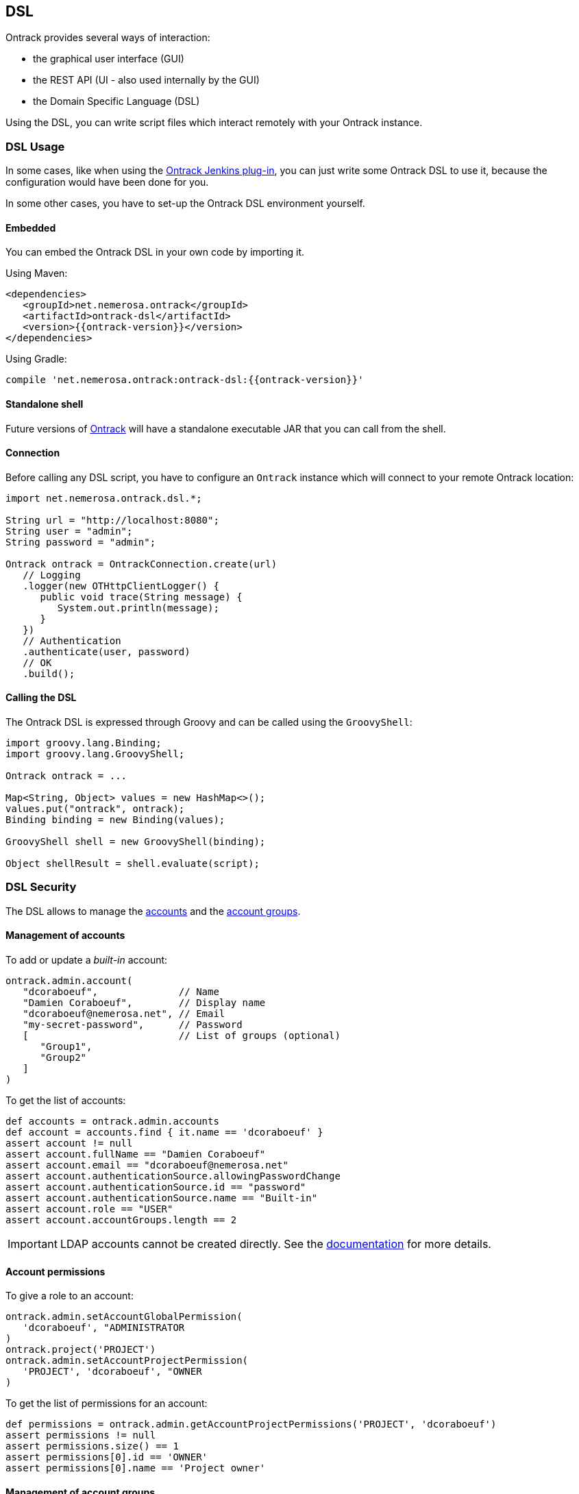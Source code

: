 [[dsl]]
== DSL

Ontrack provides several ways of interaction:

* the graphical user interface (GUI)
* the REST API (UI - also used internally by the GUI)
* the Domain Specific Language (DSL)

Using the DSL, you can write script files which interact remotely with your
Ontrack instance.

[[dsl-usage]]
=== DSL Usage

In some cases, like when using the
https://github.com/nemerosa/ontrack-jenkins[Ontrack Jenkins plug-in], you can
just write some Ontrack DSL to use it, because the configuration would have
been done for you.

In some other cases, you have to set-up the Ontrack DSL environment yourself.

[[dsl-usage-embedded]]
==== Embedded

You can embed the Ontrack DSL in your own code by importing it.

Using Maven:

      <dependencies>
         <groupId>net.nemerosa.ontrack</groupId>
         <artifactId>ontrack-dsl</artifactId>
         <version>{{ontrack-version}}</version>
      </dependencies>

Using Gradle:

      compile 'net.nemerosa.ontrack:ontrack-dsl:{{ontrack-version}}'

[[dsl-usage-shell]]
==== Standalone shell

Future versions of https://github.com/nemerosa/ontrack/issues/198[Ontrack] will
have a standalone executable JAR that you can call from the shell.

[[dsl-usage-connection]]
==== Connection

Before calling any DSL script, you have to configure an `Ontrack` instance
which will connect to your remote Ontrack location:

[source,java]
----
import net.nemerosa.ontrack.dsl.*;

String url = "http://localhost:8080";
String user = "admin";
String password = "admin";

Ontrack ontrack = OntrackConnection.create(url)
   // Logging
   .logger(new OTHttpClientLogger() {
      public void trace(String message) {
         System.out.println(message);
      }
   })
   // Authentication
   .authenticate(user, password)
   // OK
   .build();
----

[[dsl-usage-calling]]
==== Calling the DSL

The Ontrack DSL is expressed through Groovy and can be called using the
`GroovyShell`:

[source,java]
----
import groovy.lang.Binding;
import groovy.lang.GroovyShell;

Ontrack ontrack = ...

Map<String, Object> values = new HashMap<>();
values.put("ontrack", ontrack);
Binding binding = new Binding(values);

GroovyShell shell = new GroovyShell(binding);

Object shellResult = shell.evaluate(script);
----

[[dsl-usecases-security]]
=== DSL Security

The DSL allows to manage the <<security,accounts>> and the <<security,account groups>>.

[[dsl-usecases-security-accounts]]
==== Management of accounts

To add or update a _built-in_ account:

[source,groovy]
----
ontrack.admin.account(
   "dcoraboeuf",              // Name
   "Damien Coraboeuf",        // Display name
   "dcoraboeuf@nemerosa.net", // Email
   "my-secret-password",      // Password
   [                          // List of groups (optional)
      "Group1",
      "Group2"
   ]
)
----

To get the list of accounts:

[source,groovy]
----
def accounts = ontrack.admin.accounts
def account = accounts.find { it.name == 'dcoraboeuf' }
assert account != null
assert account.fullName == "Damien Coraboeuf"
assert account.email == "dcoraboeuf@nemerosa.net"
assert account.authenticationSource.allowingPasswordChange
assert account.authenticationSource.id == "password"
assert account.authenticationSource.name == "Built-in"
assert account.role == "USER"
assert account.accountGroups.length == 2
----

IMPORTANT: LDAP accounts cannot be created directly. See the <<security,documentation>> for more details.

[[dsl-usecases-security-account-permissions]]
==== Account permissions

To give a role to an account:

[source,groovy]
----
ontrack.admin.setAccountGlobalPermission(
   'dcoraboeuf', "ADMINISTRATOR
)
ontrack.project('PROJECT')
ontrack.admin.setAccountProjectPermission(
   'PROJECT', 'dcoraboeuf', "OWNER
)
----

To get the list of permissions for an account:

[source,groovy]
----
def permissions = ontrack.admin.getAccountProjectPermissions('PROJECT', 'dcoraboeuf')
assert permissions != null
assert permissions.size() == 1
assert permissions[0].id == 'OWNER'
assert permissions[0].name == 'Project owner'
----

[[dsl-usecases-security-account-groups]]
==== Management of account groups

To add or update an account group:

[source,groovy]
----
ontrack.admin.accountGroup('Administrators', "Group of administrators")
----

To get the list of groups:

[source,groovy]
----
def groups = ontrack.admin.groups
def group = groups.find { it.name == 'Administrators' }
assert group.name == 'Administrators'
assert group.description == "Group of administrators"
----

[[dsl-usecases-security-account-group-permissions]]
==== Account group permissions

To give a role to an account group:

[source,groovy]
----
ontrack.admin.setAccountGroupGlobalPermission(
   'Administrators', "ADMINISTRATOR"
)
ontrack.project('PROJECT')
ontrack.admin.setAccountGroupProjectPermission(
   'PROJECT', 'Administrators', "OWNER"
)
----

To get the list of permissions for an account group:

[source,groovy]
----
def permissions = ontrack.admin.getAccountGroupProjectPermissions('PROJECT', 'Administrators')
assert permissions != null
assert permissions.size() == 1
assert permissions[0].id == 'OWNER'
assert permissions[0].name == 'Project owner'
----

[[dsl-usecases-ldap-mapping]]
=== DSL LDAP mapping

The <<ldap,LDAP mappings>> can be generated using the DSL.

To add or update a LDAP mapping:

[source,groovy]
----
ontrack.admin.ldapMapping 'ldapGroupName', 'groupName'
----

To get the list of LDAP mappings:

[source,groovy]
----
LDAPMapping mapping = ontrack.admin.ldapMappings[0]
assert mapping.name == 'ldapGroupName'
assert mapping.groupName == 'groupName'
----

[[dsl-usecases-images]]
=== DSL Images and documents

Some resources can be associated with images (like promotion levels and validation stamps) and some documents can be
downloaded.

When uploading a document or an image, the DSL will accept any object (see below), optionally associated with a MIME
content type (the content type is either read from the source object or defaults to `image/png`).

The object can be any of:

* a `URL` object - the MIME type and the binary content will be downloaded using the URL - the URL must be accessible
  anonymously
* a `File` object - the binary content is read from the file and the MIME type must be provided
* a valid URL string - same as an `URL` - see above
* a file path - same as a `File` - see above

For example:

[source,groovy]
----
ontrack.project('project') {
   branch('branch') {
      promotionLevel('COPPER', 'Copper promotion') {
         image '/path/to/local/file.png', 'image/png'
      }
   }
}
----

Document and image downloads return a `Document` object with has two properties:

* `content` - byte array
* `type` - MIME content type

For example, to store a promotion level's image into a file:

[source,groovy]
----
File file = ...
def promotionLevel = ontrack.promotionLevel('project', 'branch', 'COPPER')
file.bytes = promotionLevel.image.content
----

[[dsl-usecases-changelogs]]
=== DSL Change logs

When a branch is configured for a SCM (Git, Subversion), a
<<changelogs,change log>> can be computed between two builds and following
collections can be displayed:

* revisions or commits
* issues
* file changes

TIP: Change logs can also be computed between builds which belong to different
     branches, as long as they are in the same project. _This is only
     supported for Git, not for Subversion._

[[dsl-usecases-changelogs-get]]
==== Getting the change log

Given two builds, one gets access to the change log using:

[source,groovy]
----
def build1 = ontrack.build('proj', 'master', '1')
def build2 = ontrack.build('proj', 'master', '2')

def changelog = build1.getChangeLog(build2)
----

NOTE: The returned change log might be `null` if the project and branches are
      not correctly configured.

On the returned `ChangeLog` object, one can access commits, issues and file
changes.

[[dsl-usecases-changelogs-commits]]
==== Commits

The list of commits can be accessed using the `commits` property:

[source,groovy]
----
changeLog.commits.each {
    println "* ${it.shortId} ${it.message} (${it.author} at ${it.timestamp})"
}
----

Each item in the `commits` collection has the following properties:

* `id` - identifier, revision or commit hash
* `shortId` - short identifier, revision or abbreviated commit hash
* `author` - name of the committer
* `timestamp` - ISO date for the commit time
* `message` - raw message for the commit
* `formattedMessage` - HTML message with links to the issues
* `link` - link to the commit

NOTE: This covers only the common attributes provided by Ontrack - additional
      properties are also available for a specific SCM.

[[dsl-usecases-changelogs-issues]]
==== Issues

The list of issues can be accessed using the `issues` property:

[source,groovy]
----
changeLog.issues.each {
    println "* ${it.displayKey} ${it.status} ${it.summary}"
}
----

Each item in the `issues` collection has the following properties:

* `key` - identifier, like `1`
* `displayKey` - display key (like `#1`)
* `summary` - short title for the issue
* `status` - status of the issue
* `url` - link to the issue

NOTE: This covers only the common attributes provided by Ontrack - additional
      properties are also available for a specific issue service.

[[dsl-usecases-changelogs-export]]
==== Exporting the change log

The change log can also be exported as text (HTML and Markdown are also
available):

[source,groovy]
----
String text = changeLog.exportIssues(
        format: 'text',
        groups: [
                'Bugs'        : ['defect'],
                'Features'    : ['feature'],
                'Enhancements': ['enhancement'],
        ],
        exclude: ['design', 'delivery']
)
----

* `format` can be one of `text` (default), `html` or `markdown`
* `groups` allows to group issues per type. If not defined, no grouping is done
* `exclude` defines the types of issues to not include in the change log
* `altGroup` defaults to _Other_ and is the name of the group where remaining
   issues do not fit.

[[dsl-usecases-changelogs-files]]
==== File changes

The list of file changes can be accessed using the `files` property:

[source,groovy]
----
changeLog.files.each {
    println "* ${it.path} (${it.changeType})"
}
----

Each item in the `files` collection has the following properties:

* `path` - path changed
* `changeType` - nature of the change
* `changeTypes` - list of changes on this path

NOTE: This covers only the common attributes provided by Ontrack - additional
      properties are also available for a specific SCM.

[[dsl-templates]]
=== DSL Branch template definitions

Using the `template(Closure)` method on a branch, one can define the template
definition for a branch.

For example:

[source,groovy]
----
template {
   parameter 'gitBranch', 'Name of the Git branch', 'release/${sourceName}'
   fixedSource '1.0', '1.1'
}
----

* `def parameter(String name, String description = '', String expression = '')`
  — defines a parameter for the template, with an optional expression based on
  a source name

* `def fixedSource(String... names)` — sets a synchronization source on the
  template, based on a fixed list of names

You can then use this branch definition in order to generate or update branches
from it:

[source,groovy]
----
// Create a template
ontrack.branch('project', 'template') {
   template {
      parameter 'gitBranch', 'Name of the Git branch', 'release/${sourceName}'
   }
}
// Creates or updates the TEST instance
ontrack.branch('project', 'template').instance 'TEST', [
   gitBranch: 'my-branch'
]
----

[[dsl-scm]]
=== DSL SCM extensions

If a SCM (<<usage-subversion,Subversion>> or <<usage-git,Git>>) is correctly configured on a branch, it is possible
to download some files.

IMPORTANT: This is allowed only for the project owner.

For example, the following <<dsl-branch-download,call>>:

[source,groovy]
----
def text = ontrack.branch('project', 'branch').download('folder/subfolder/path.txt')
----

will download the `folder/subfolder/path.txt` file from the corresponding SCM
branch. A `OTNotFoundException` exception is thrown if the file cannot be found.

[[dsl-tool]]
=== DSL Tool

Ontrack comes with an _Ontrack DSL Shell_ tool that you can download from the
https://github.com/nemerosa/ontrack/releases[releases page].

The `ontrack-dsl-shell.jar` is a fully executable JAR, published in GitHub
release and in the Maven Central, and can be used to setup a running instance
of Ontrack:

[source,bash]
----
ontrack-dsl-shell.jar --url ... --user ... --password ... --file ...
----

TIP: You can display the full list options using `ontrack-dsl-shell.jar --help`.

The `--file` argument is the path to a file containing the <<dsl,Ontrack DSL>>
to execute. If not set, or set to `-`, the DSL is taken from the standard
input. For example:

[source,bash]
----
cat project-list.groovy | ontrack-dsl-shell.jar --url https://ontrack.nemerosa.net
----

where `project-list.groovy` contains:

[source,groovy]
----
ontrack.projects*.name
----

This would return a JSON like:

[source,json]
----
[
    "iteach",
    "ontrack",
    "ontrack-jenkins",
    "versioning"
]
----

NOTE: The JAR is a
http://docs.spring.io/spring-boot/docs/1.4.0.RELEASE/reference/htmlsingle/#build-tool-plugins-gradle-repackage-configuration[real executable],
so there is no need to use `java -jar` on Unix like systems or MacOS.

[[dsl-reference]]
=== DSL Reference

See the <<dsl-doc,appendixes>>.

[[dsl-samples]]
=== DSL Samples

Creating a build:

[source,groovy]
----
ontrack.branch('project', 'branch').build('1', 'Build 1')
----

Promoting a build:

[source,groovy]
----
ontrack.build('project', '1', '134').promote('COPPER')
----

Validating a build:

[source,groovy]
----
ontrack.build('project', '1', '134').validate('SMOKETEST', 'PASSED')
----

Getting the last promoted build:

[source,groovy]
----
def buildName = ontrack.branch('project', 'branch').lastPromotedBuilds[0].name
----

Getting the last build of a given promotion:

[source,groovy]
----
def branch = ontrack.branch('project', 'branch')
def builds = branch.standardFilter withPromotionLevel: 'BRONZE'
def buildName = builds[0].name
----

Configuring a whole branch:

[source,groovy]
----
ontrack.project('project') {
   branch('1.0') {
      promotionLevel 'COPPER', 'Copper promotion'
      promotionLevel 'BRONZE', 'Bronze promotion'
      validationStamp 'SMOKE', 'Smoke tests'
   }
}
----

Creating a branch template and an instance out of it:

[source,groovy]
----
// Branch template definition
ontrack.project(project) {
   config {
      gitHub 'ontrack'
   }
   branch('template') {
      promotionLevel 'COPPER', 'Copper promotion'
      promotionLevel 'BRONZE', 'Bronze promotion'
      validationStamp 'SMOKE', 'Smoke tests'
      // Git branch
      config {
         gitBranch '${gitBranch}'
      }
      // Template definition
      template {
         parameter 'gitBranch', 'Name of the Git branch'
      }
   }
}
// Creates a template instance
ontrack.branch(project, 'template').instance 'TEST', [
   gitBranch: 'feature/test'
]
----
